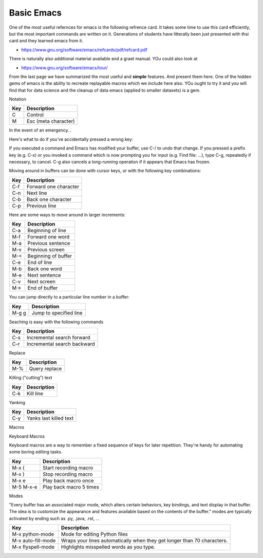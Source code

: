 Basic Emacs
===========

One of the most useful refernces for emacs is the following refrence
card. It takes some time to use this card efficiently, but the most
important commands are written on it. Generations of students have
litterally been just presented with thsi card and they learned emacs
from it. 

* https://www.gnu.org/software/emacs/refcards/pdf/refcard.pdf

There is naturally also additional material available and a graet
manual. YOu could also look at
  
* https://www.gnu.org/software/emacs/tour/

From the last page we have summarized the most useful and **simple**
features. And present them here. One of the hidden gems of emacs is
the ability to recreate replayable macros which we include here also.
YOu ought to try it and you will find that for data science and the
cleanup of data emacs (applied to smaller datasets) is a gem.

Notation
  
========  =====================
Key       Description
========  =====================
C         Control
M         Esc  (meta character)
========  =====================

In the event of an emergency…

Here's what to do if you've accidentally pressed a wrong key:

If you executed a command and Emacs has modified your buffer, use C-/ to undo that change.
If you pressed a prefix key (e.g. C-x) or you invoked a command which is now prompting you for input (e.g. Find file: …), type C-g, repeatedly if necessary, to cancel.
C-g also cancels a long-running operation if it appears that Emacs has frozen.


Moving around in buffers can be done with cursor keys, or with the following key combinations:

======  =====================
Key     Description
======  =====================
C-f	Forward one character
C-n	Next line
C-b	Back one character
C-p	Previous line
======  =====================

Here are some ways to move around in larger increments:

======  =====================
Key     Description
======  =====================
C-a	Beginning of line
M-f	Forward one word
M-a	Previous sentence
M-v	Previous screen
M-<	Beginning of buffer
C-e	End of line
M-b	Back one word
M-e	Next sentence
C-v	Next screen
M->	End of buffer
======  =====================

You can jump directly to a particular line number in a buffer:

======  =======================
Key     Description
======  =======================
M-g g	Jump to specified line
======  =======================

Seaching is easy with the following commands

======  ============================
Key     Description
======  ============================
C-s	Incremental search forward
C-r	Incremental search backward
======  ============================

Replace


======  ============================
Key     Description
======  ============================
M-%	Query replace
======  ============================

Killing ("cutting") text

======  ============================
Key     Description
======  ============================
C-k	Kill line
======  ============================

Yanking

======  ============================
Key     Description
======  ============================
C-y	Yanks last killed text
======  ============================

Macros

Keyboard Macros

Keyboard macros are a way to remember a fixed sequence of keys for later repetition. They're handy for automating some boring editing tasks.

=========  =================================
Key        Description
=========  =================================
M-x (	   Start recording macro
M-x )	   Stop recording macro
M-x e	   Play back macro once
M-5 M-x-e  Play back macro 5 times
=========  =================================

Modes

"Every buffer has an associated major mode, which alters certain behaviors, key bindings, and text display in that buffer. The idea is to customize the appearance and features available based on the contents of the buffer."
modes are typically activated by ending such as .py, .java, .rst, ...

==================  ========================================================================
Key                 Description
==================  ========================================================================
M-x python-mode     Mode for editing Python files
M-x auto-fill-mode  Wraps your lines automatically when they get longer than 70 characters.
M-x flyspell-mode   Highlights misspelled words as you type.
==================  ========================================================================
